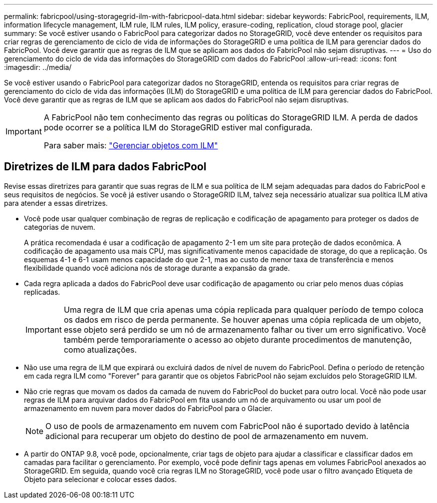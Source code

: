 ---
permalink: fabricpool/using-storagegrid-ilm-with-fabricpool-data.html 
sidebar: sidebar 
keywords: FabricPool, requirements, ILM, information lifecycle management, ILM rule, ILM rules, ILM policy, erasure-coding, replication, cloud storage pool, glacier 
summary: Se você estiver usando o FabricPool para categorizar dados no StorageGRID, você deve entender os requisitos para criar regras de gerenciamento de ciclo de vida de informações do StorageGRID e uma política de ILM para gerenciar dados do FabricPool. Você deve garantir que as regras de ILM que se aplicam aos dados do FabricPool não sejam disruptivas. 
---
= Uso do gerenciamento do ciclo de vida das informações do StorageGRID com dados do FabricPool
:allow-uri-read: 
:icons: font
:imagesdir: ../media/


[role="lead"]
Se você estiver usando o FabricPool para categorizar dados no StorageGRID, entenda os requisitos para criar regras de gerenciamento do ciclo de vida das informações (ILM) do StorageGRID e uma política de ILM para gerenciar dados do FabricPool. Você deve garantir que as regras de ILM que se aplicam aos dados do FabricPool não sejam disruptivas.

[IMPORTANT]
====
A FabricPool não tem conhecimento das regras ou políticas do StorageGRID ILM. A perda de dados pode ocorrer se a política ILM do StorageGRID estiver mal configurada.

Para saber mais: link:../ilm/index.html["Gerenciar objetos com ILM"]

====


== Diretrizes de ILM para dados FabricPool

Revise essas diretrizes para garantir que suas regras de ILM e sua política de ILM sejam adequadas para dados do FabricPool e seus requisitos de negócios. Se você já estiver usando o StorageGRID ILM, talvez seja necessário atualizar sua política ILM ativa para atender a essas diretrizes.

* Você pode usar qualquer combinação de regras de replicação e codificação de apagamento para proteger os dados de categorias de nuvem.
+
A prática recomendada é usar a codificação de apagamento 2-1 em um site para proteção de dados econômica. A codificação de apagamento usa mais CPU, mas significativamente menos capacidade de storage, do que a replicação. Os esquemas 4-1 e 6-1 usam menos capacidade do que 2-1, mas ao custo de menor taxa de transferência e menos flexibilidade quando você adiciona nós de storage durante a expansão da grade.

* Cada regra aplicada a dados do FabricPool deve usar codificação de apagamento ou criar pelo menos duas cópias replicadas.
+

IMPORTANT: Uma regra de ILM que cria apenas uma cópia replicada para qualquer período de tempo coloca os dados em risco de perda permanente. Se houver apenas uma cópia replicada de um objeto, esse objeto será perdido se um nó de armazenamento falhar ou tiver um erro significativo. Você também perde temporariamente o acesso ao objeto durante procedimentos de manutenção, como atualizações.

* Não use uma regra de ILM que expirará ou excluirá dados de nível de nuvem do FabricPool. Defina o período de retenção em cada regra ILM como "Forever" para garantir que os objetos FabricPool não sejam excluídos pelo StorageGRID ILM.
* Não crie regras que movam os dados da camada de nuvem do FabricPool do bucket para outro local. Você não pode usar regras de ILM para arquivar dados do FabricPool em fita usando um nó de arquivamento ou usar um pool de armazenamento em nuvem para mover dados do FabricPool para o Glacier.
+

NOTE: O uso de pools de armazenamento em nuvem com FabricPool não é suportado devido à latência adicional para recuperar um objeto do destino de pool de armazenamento em nuvem.

* A partir do ONTAP 9.8, você pode, opcionalmente, criar tags de objeto para ajudar a classificar e classificar dados em camadas para facilitar o gerenciamento. Por exemplo, você pode definir tags apenas em volumes FabricPool anexados ao StorageGRID. Em seguida, quando você cria regras ILM no StorageGRID, você pode usar o filtro avançado Etiqueta de Objeto para selecionar e colocar esses dados.

